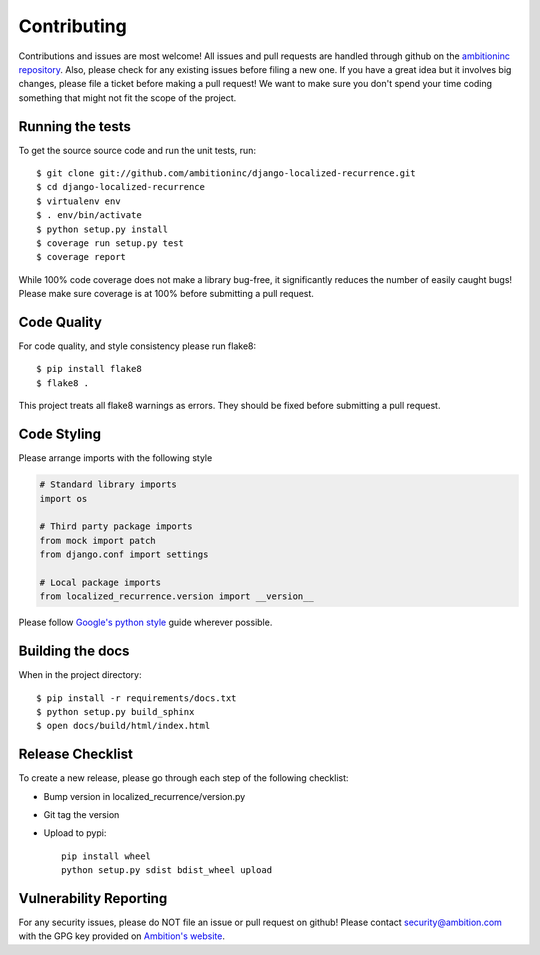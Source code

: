 Contributing
============
Contributions and issues are most welcome! All issues and pull requests are
handled through github on the `ambitioninc repository`_. Also, please check for
any existing issues before filing a new one. If you have a great idea but it
involves big changes, please file a ticket before making a pull request! We
want to make sure you don't spend your time coding something that might not fit
the scope of the project.

.. _ambitioninc repository: https://github.com/ambitioninc/django-localized-recurrence/issues

Running the tests
-----------------
To get the source source code and run the unit tests, run::

    $ git clone git://github.com/ambitioninc/django-localized-recurrence.git
    $ cd django-localized-recurrence
    $ virtualenv env
    $ . env/bin/activate
    $ python setup.py install
    $ coverage run setup.py test
    $ coverage report

While 100% code coverage does not make a library bug-free, it significantly
reduces the number of easily caught bugs! Please make sure coverage is at 100%
before submitting a pull request.

Code Quality
------------
For code quality, and style consistency please run flake8::

    $ pip install flake8
    $ flake8 .

This project treats all flake8 warnings as errors. They should be
fixed before submitting a pull request.

Code Styling
------------
Please arrange imports with the following style

.. code-block:: python

    # Standard library imports
    import os

    # Third party package imports
    from mock import patch
    from django.conf import settings

    # Local package imports
    from localized_recurrence.version import __version__

Please follow `Google's python style`_ guide wherever possible.

.. _Google's python style: http://google-styleguide.googlecode.com/svn/trunk/pyguide.html

Building the docs
-----------------
When in the project directory::

    $ pip install -r requirements/docs.txt
    $ python setup.py build_sphinx
    $ open docs/build/html/index.html

Release Checklist
-----------------
To create a new release, please go through each step of the following
checklist:

* Bump version in localized_recurrence/version.py
* Git tag the version
* Upload to pypi::

    pip install wheel
    python setup.py sdist bdist_wheel upload


Vulnerability Reporting
-----------------------
For any security issues, please do NOT file an issue or pull request on github!
Please contact `security@ambition.com`_ with the GPG key provided on `Ambition's
website`_.

.. _security@ambition.com: mailto:security@ambition.com
.. _Ambition's website: http://ambition.com/security/
